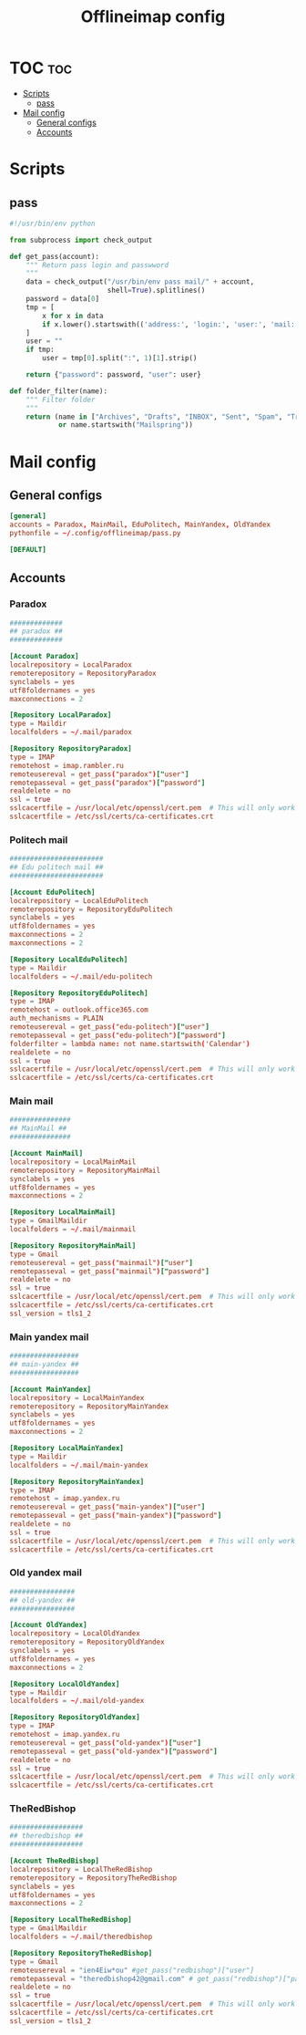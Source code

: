 #+TITLE: Offlineimap config

* TOC :toc:
- [[#scripts][Scripts]]
  - [[#pass][pass]]
- [[#mail-config][Mail config]]
  - [[#general-configs][General configs]]
  - [[#accounts][Accounts]]

* Scripts
** pass
:PROPERTIES:
:header-args:    :tangle pass.py
:END:

#+BEGIN_SRC python
#!/usr/bin/env python

from subprocess import check_output

def get_pass(account):
    """ Return pass login and passwword
    """
    data = check_output("/usr/bin/env pass mail/" + account,
                        shell=True).splitlines()
    password = data[0]
    tmp = [
        x for x in data
        if x.lower().startswith(('address:', 'login:', 'user:', 'mail:'))
    ]
    user = ""
    if tmp:
        user = tmp[0].split(":", 1)[1].strip()

    return {"password": password, "user": user}

def folder_filter(name):
    """ Filter folder
    """
    return (name in ["Archives", "Drafts", "INBOX", "Sent", "Spam", "Trash"]
            or name.startswith("Mailspring"))
#+END_SRC

* Mail config
:PROPERTIES:
:header-args:    :tangle config
:END:
** General configs

#+BEGIN_SRC conf
[general]
accounts = Paradox, MainMail, EduPolitech, MainYandex, OldYandex
pythonfile = ~/.config/offlineimap/pass.py

[DEFAULT]

#+END_SRC

** Accounts
*** Paradox

#+BEGIN_SRC conf
#############
## paradox ##
#############

[Account Paradox]
localrepository = LocalParadox
remoterepository = RepositoryParadox
synclabels = yes
utf8foldernames = yes
maxconnections = 2

[Repository LocalParadox]
type = Maildir
localfolders = ~/.mail/paradox

[Repository RepositoryParadox]
type = IMAP
remotehost = imap.rambler.ru
remoteusereval = get_pass("paradox")["user"]
remotepasseval = get_pass("paradox")["password"]
realdelete = no
ssl = true
sslcacertfile = /usr/local/etc/openssl/cert.pem  # This will only work for macOS
sslcacertfile = /etc/ssl/certs/ca-certificates.crt
#+END_SRC

*** Politech mail

#+BEGIN_SRC conf
#######################
## Edu politech mail ##
#######################

[Account EduPolitech]
localrepository = LocalEduPolitech
remoterepository = RepositoryEduPolitech
synclabels = yes
utf8foldernames = yes
maxconnections = 2
maxconnections = 2

[Repository LocalEduPolitech]
type = Maildir
localfolders = ~/.mail/edu-politech

[Repository RepositoryEduPolitech]
type = IMAP
remotehost = outlook.office365.com
auth_mechanisms = PLAIN
remoteusereval = get_pass("edu-politech")["user"]
remotepasseval = get_pass("edu-politech")["password"]
folderfilter = lambda name: not name.startswith('Calendar')
realdelete = no
ssl = true
sslcacertfile = /usr/local/etc/openssl/cert.pem  # This will only work for macOS
sslcacertfile = /etc/ssl/certs/ca-certificates.crt
#+END_SRC

*** Main mail

#+BEGIN_SRC conf
###############
## MainMail ##
###############

[Account MainMail]
localrepository = LocalMainMail
remoterepository = RepositoryMainMail
synclabels = yes
utf8foldernames = yes
maxconnections = 2

[Repository LocalMainMail]
type = GmailMaildir
localfolders = ~/.mail/mainmail

[Repository RepositoryMainMail]
type = Gmail
remoteusereval = get_pass("mainmail")["user"]
remotepasseval = get_pass("mainmail")["password"]
realdelete = no
ssl = true
sslcacertfile = /usr/local/etc/openssl/cert.pem  # This will only work for macOS
sslcacertfile = /etc/ssl/certs/ca-certificates.crt
ssl_version = tls1_2
#+END_SRC

*** Main yandex mail

#+BEGIN_SRC conf
#################
## main-yandex ##
#################

[Account MainYandex]
localrepository = LocalMainYandex
remoterepository = RepositoryMainYandex
synclabels = yes
utf8foldernames = yes
maxconnections = 2

[Repository LocalMainYandex]
type = Maildir
localfolders = ~/.mail/main-yandex

[Repository RepositoryMainYandex]
type = IMAP
remotehost = imap.yandex.ru
remoteusereval = get_pass("main-yandex")["user"]
remotepasseval = get_pass("main-yandex")["password"]
realdelete = no
ssl = true
sslcacertfile = /usr/local/etc/openssl/cert.pem  # This will only work for macOS
sslcacertfile = /etc/ssl/certs/ca-certificates.crt
#+END_SRC

*** Old yandex mail

#+BEGIN_SRC conf
################
## old-yandex ##
################

[Account OldYandex]
localrepository = LocalOldYandex
remoterepository = RepositoryOldYandex
synclabels = yes
utf8foldernames = yes
maxconnections = 2

[Repository LocalOldYandex]
type = Maildir
localfolders = ~/.mail/old-yandex

[Repository RepositoryOldYandex]
type = IMAP
remotehost = imap.yandex.ru
remoteusereval = get_pass("old-yandex")["user"]
remotepasseval = get_pass("old-yandex")["password"]
realdelete = no
ssl = true
sslcacertfile = /usr/local/etc/openssl/cert.pem  # This will only work for macOS
sslcacertfile = /etc/ssl/certs/ca-certificates.crt
#+END_SRC

*** TheRedBishop

#+BEGIN_SRC conf
##################
## theredbishop ##
##################

[Account TheRedBishop]
localrepository = LocalTheRedBishop
remoterepository = RepositoryTheRedBishop
synclabels = yes
utf8foldernames = yes
maxconnections = 2

[Repository LocalTheRedBishop]
type = GmailMaildir
localfolders = ~/.mail/theredbishop

[Repository RepositoryTheRedBishop]
type = Gmail
remoteusereval = "ien4Eiw*ou" #get_pass("redbishop")["user"]
remotepasseval = "theredbishop42@gmail.com" # get_pass("redbishop")["password"]
realdelete = no
ssl = true
sslcacertfile = /usr/local/etc/openssl/cert.pem  # This will only work for macOS
sslcacertfile = /etc/ssl/certs/ca-certificates.crt
ssl_version = tls1_2
#+END_SRC
